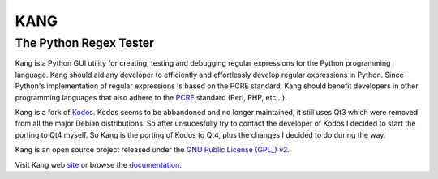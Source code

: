 ================
KANG
================
-----------------------
The Python Regex Tester
-----------------------

Kang is a Python GUI utility for creating, testing and debugging regular expressions for the Python programming language. 
Kang should aid any developer to efficiently and effortlessly develop regular expressions in Python. 
Since Python's implementation of regular expressions is based on the PCRE standard, 
Kang should benefit developers in other programming languages that also adhere to the PCRE_ standard (Perl, PHP, etc...).

Kang is a fork of Kodos_. 
Kodos seems to be abbandoned and no longer maintained, it still uses Qt3 which were removed from all the major Debian distributions.
So after unsucesfully try to contact the developer of Kodos I decided to start the porting to Qt4 myself.
So Kang is the porting of Kodos to Qt4, plus the changes I decided to do during the way.

Kang is an open source project released under the `GNU Public License (GPL_) v2 <http://www.gnu.org/licenses/gpl-2.0.txt>`_.


Visit Kang web site_ or browse the documentation_.

.. _PCRE: http://www.pcre.org/
.. _Kodos: http://kodos.sourceforge.net/
.. _GPL: http://www.gnu.org/licenses/gpl-2.0.txt
.. _site: http://www.geckoblu.net/kang/
.. _documentation: http://www.geckoblu.net/kang/help/

